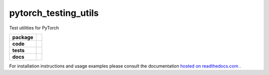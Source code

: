 pytorch_testing_utils
=====================

Test utilities for PyTorch

.. start-badges

.. list-table::
    :stub-columns: 1

    * - package
      - |license| |status|
    * - code
      - |black| |mypy| |lint|
    * - tests
      - |tests| |coverage|
    * - docs
      - |docs| |rtd|

.. end-badges

For installation instructions and usage examples please consult the documentation
`hosted on readthedocs.com <https://pytorch-testing-utils.readthedocs.io/en/latest>`_ .

.. |license|
  image:: https://img.shields.io/badge/License-BSD%203--Clause-blue.svg
    :target: https://opensource.org/licenses/BSD-3-Clause
    :alt: License

.. |status|
  image:: https://www.repostatus.org/badges/latest/wip.svg
    :alt: Project Status: WIP
    :target: https://www.repostatus.org/#wip

.. |black|
  image:: https://img.shields.io/badge/code%20style-black-000000.svg
    :target: https://github.com/psf/black
    :alt: black
   
.. |mypy|
  image:: http://www.mypy-lang.org/static/mypy_badge.svg
    :target: http://mypy-lang.org/
    :alt: mypy

.. |lint|
  image:: https://github.com/pmeier/pytorch_testing_utils/workflows/lint/badge.svg
    :target: https://github.com/pmeier/pytorch_testing_utils/actions?query=workflow%3Alint+branch%3Amaster
    :alt: Lint status via GitHub Actions

.. |tests|
  image:: https://github.com/pmeier/pytorch_testing_utils/workflows/tests/badge.svg
    :target: https://github.com/pmeier/pytorch_testing_utils/actions?query=workflow%3Atests+branch%3Amaster
    :alt: Test status via GitHub Actions

.. |coverage|
  image:: https://codecov.io/gh/pmeier/pytorch_testing_utils/branch/master/graph/badge.svg
    :target: https://codecov.io/gh/pmeier/pytorch_testing_utils
    :alt: Test coverage via codecov.io

.. |docs|
  image:: https://github.com/pmeier/pytorch_testing_utils/workflows/docs/badge.svg
    :target: https://github.com/pmeier/pytorch_testing_utils/actions?query=workflow%3Adocs+branch%3Amaster
    :alt: Docs status via GitHub Actions

.. |rtd|
  image:: https://img.shields.io/readthedocs/pytorch-testing-utils?label=latest&logo=read%20the%20docs
    :target: https://pytorch-testing-utils.readthedocs.io/en/latest/?badge=latest
    :alt: Latest documentation hosted on Read the Docs
